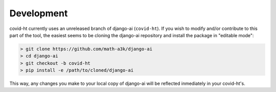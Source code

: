 Development
===========

covid-ht currently uses an unreleased branch of django-ai (``covid-ht``). If you wish to modify and/or contribute to this part of the tool, the easiest seems to be cloning the django-ai repository and install the package in "editable mode":

.. code-block:: shell

    > git clone https://github.com/math-a3k/django-ai
    > cd django-ai
    > git checkout -b covid-ht
    > pip install -e /path/to/cloned/django-ai

This way, any changes you make to your local copy of django-ai will be reflected inmediately in your covid-ht's.
